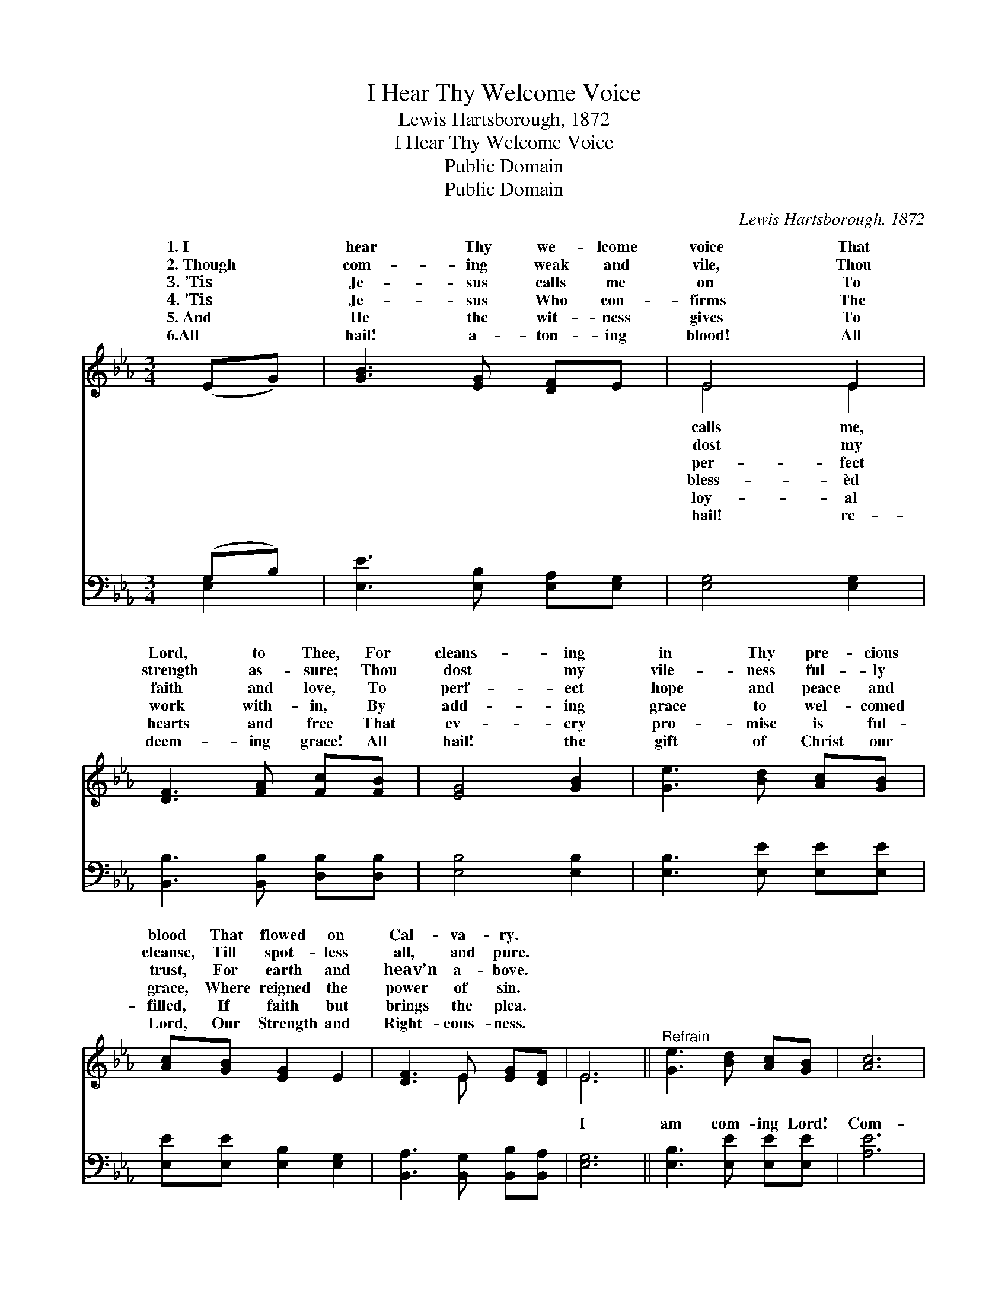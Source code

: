 X:1
T:I Hear Thy Welcome Voice
T:Lewis Hartsborough, 1872
T:I Hear Thy Welcome Voice
T:Public Domain
T:Public Domain
C:Lewis Hartsborough, 1872
Z:Public Domain
%%score ( 1 2 ) ( 3 4 )
L:1/8
M:3/4
K:Eb
V:1 treble 
V:2 treble 
V:3 bass 
V:4 bass 
V:1
 (EG) | [GB]3 [EG] [DF]E | E4 E2 | [DF]3 [FA] [Fc][FB] | [EG]4 [GB]2 | [Ge]3 [Bd] [Ac][GB] | %6
w: 1.~I *|hear Thy we- lcome|voice That|Lord, to Thee, For|cleans- ing|in Thy pre- cious|
w: 2.~Though *|com- ing weak and|vile, Thou|strength as- sure; Thou|dost my|vile- ness ful- ly|
w: 3.~’Tis *|Je- sus calls me|on To|faith and love, To|perf- ect|hope and peace and|
w: 4.~’Tis *|Je- sus Who con-|firms The|work with- in, By|add- ing|grace to wel- comed|
w: 5.~And *|He the wit- ness|gives To|hearts and free That|ev- ery|pro- mise is ful-|
w: 6.All *|hail! a- ton- ing|blood! All|deem- ing grace! All|hail! the|gift of Christ our|
 [Ac][GB] [EG]2 E2 | [DF]3 E [EG][DF] | E6 ||"^Refrain" [Ge]3 [Bd] [Ac][GB] | [Ac]6 | %11
w: blood That flowed on|Cal- va- ry. *||||
w: cleanse, Till spot- less|all, and pure. *||||
w: trust, For earth and|heav’n a- bove. *||||
w: grace, Where reigned the|power of sin. *||||
w: filled, If faith but|brings the plea. *||||
w: Lord, Our Strength and|Right- eous- ness. *||||
 [GB]3 [EG] [DF]E | [DF]6 [EB]3 [Ec][EG][DF] | E[DF] [EG]2 E2 | [DF]3 E [EG][DF] | [B,E]4 |] %16
w: |||||
w: |||||
w: |||||
w: |||||
w: |||||
w: |||||
V:2
 x2 | x6 | E4 E2 | x6 | x6 | x6 | x6 | x3 E x2 | E6 || x6 | x6 | x5 E | x12 | E x2 E2 x | x6 | %15
w: ||calls me,|||||||||||||
w: ||dost my|||||||||||||
w: ||per- fect|||||||||||||
w: ||bless- èd|||||||||||||
w: ||loy- al|||||||||||||
w: ||hail! re-|||||||||||||
 x4 |] %16
w: |
w: |
w: |
w: |
w: |
w: |
V:3
 (G,B,) | [E,E]3 [E,B,] [E,A,][E,G,] | [E,G,]4 [E,G,]2 | [B,,B,]3 [B,,B,] [D,B,][D,B,] | %4
w: ~ *|~ ~ ~ ~|~ ~|~ ~ ~ ~|
 [E,B,]4 [E,B,]2 | [E,B,]3 [E,E] [E,E][E,E] | [E,E][E,E] [E,B,]2 [E,G,]2 | %7
w: ~ ~|~ ~ ~ ~|~ ~ ~ ~|
 [B,,A,]3 [B,,G,] [B,,B,][B,,A,] | [E,G,]6 || [E,B,]3 [E,E] [E,E][E,E] | [A,E]6 | %11
w: ~ ~ ~ ~|I|am com- ing Lord!|Com-|
 [E,E]3 [E,B,] [E,A,][E,G,] | [B,,B,]6 [E,G,]3 [E,A,][E,B,][B,,A,] | %13
w: ing now to Thee!|Wash me, cleanse me in|
 [C,G,][B,,B,] [E,B,]2 [E,G,]2 | [B,,A,]3 [C,G,] [B,,B,][B,,A,] | [E,G,]4 |] %16
w: the blood That flowed|on Cal- va- ry!||
V:4
 E,2 | x6 | x6 | x6 | x6 | x6 | x6 | x6 | x6 || x6 | x6 | x6 | x12 | x6 | x6 | x4 |] %16
w: ~||||||||||||||||

